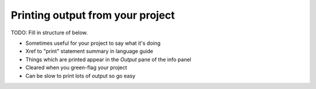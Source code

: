 Printing output from your project
=================================

TODO: Fill in structure of below.

* Sometimes useful for your project to say what it's doing
* Xref to "print" statement summary in language guide
* Things which are printed appear in the *Output* pane of the info
  panel
* Cleared when you green-flag your project
* Can be slow to print lots of output so go easy
